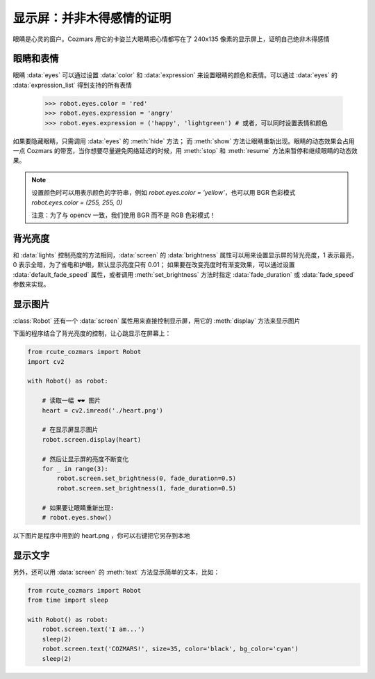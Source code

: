 显示屏：并非木得感情的证明
===========================

眼睛是心灵的窗户。Cozmars 用它的卡姿兰大眼睛把心情都写在了 240x135 像素的显示屏上，证明自己绝非木得感情

眼睛和表情
-------------

眼睛 :data:`eyes` 可以通过设置 :data:`color` 和 :data:`expression` 来设置眼睛的颜色和表情。可以通过 :data:`eyes` 的 :data:`expression_list` 得到支持的所有表情

    >>> robot.eyes.color = 'red'
    >>> robot.eyes.expression = 'angry'
    >>> robot.eyes.expression = ('happy', 'lightgreen') # 或者，可以同时设置表情和颜色

如果要隐藏眼睛，只需调用 :data:`eyes` 的 :meth:`hide` 方法； 而 :meth:`show` 方法让眼睛重新出现。眼睛的动态效果会占用一点 Cozmars 的带宽，当你想要尽量避免网络延迟的时候，用 :meth:`stop` 和 :meth:`resume` 方法来暂停和继续眼睛的动态效果。

.. note ::

    设置颜色时可以用表示颜色的字符串，例如 `robot.eyes.color = 'yellow'`，也可以用 BGR 色彩模式 `robot.eyes.color = (255, 255, 0)`

    注意：为了与 opencv 一致，我们使用 BGR 而不是 RGB 色彩模式！

背光亮度
----------

和 :data:`lights` 控制亮度的方法相同，:data:`screen` 的 :data:`brightness` 属性可以用来设置显示屏的背光亮度，1 表示最亮，0 表示全暗，为了省电和护眼，默认显示亮度只有 0.01； 如果要在改变亮度时有渐变效果，可以通过设置 :data:`default_fade_speed` 属性，或者调用 :meth:`set_brightness` 方法时指定 :data:`fade_duration` 或 :data:`fade_speed` 参数来实现。

显示图片
------------

:class:`Robot` 还有一个 :data:`screen` 属性用来直接控制显示屏，用它的 :meth:`display` 方法来显示图片

下面的程序结合了背光亮度的控制，让心跳显示在屏幕上：

.. code:: python

    from rcute_cozmars import Robot
    import cv2

    with Robot() as robot:

        # 读取一幅 ❤❤ 图片
        heart = cv2.imread('./heart.png')

        # 在显示屏显示图片
        robot.screen.display(heart)

        # 然后让显示屏的亮度不断变化
        for _ in range(3):
            robot.screen.set_brightness(0, fade_duration=0.5)
            robot.screen.set_brightness(1, fade_duration=0.5)

        # 如果要让眼睛重新出现:
        # robot.eyes.show()

以下图片是程序中用到的 heart.png ，你可以右键把它另存到本地

.. image:: ./heart.png

显示文字
---------------

另外，还可以用 :data:`screen` 的 :meth:`text` 方法显示简单的文本，比如：

.. code:: python

    from rcute_cozmars import Robot
    from time import sleep

    with Robot() as robot:
        robot.screen.text('I am...')
        sleep(2)
        robot.screen.text('COZMARS!', size=35, color='black', bg_color='cyan')
        sleep(2)

.. seealso::

    `rcute_cozmars.screen <../api/screen.html>`_ ， `rcute_cozmars.animation.EyeAnimation <../api/animation.html#rcute_cozmars.animation.EyeAnimation>`_